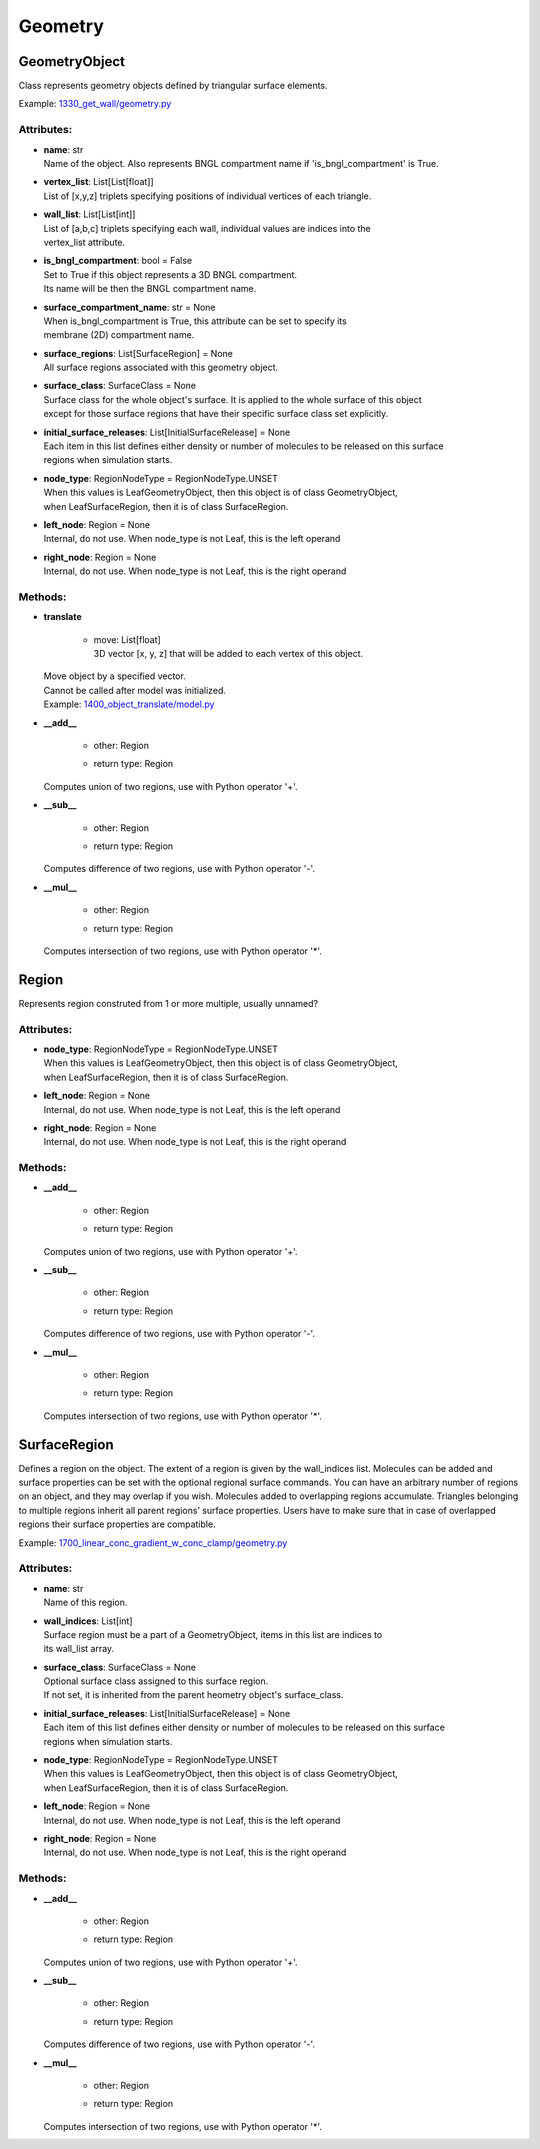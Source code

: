 .. _api-geometry:

********
Geometry
********
GeometryObject
==============

Class represents geometry objects defined by triangular surface elements.

Example: `1330_get_wall/geometry.py <https://github.com/mcellteam/mcell_tests/tree/mcell4_dev/tests/pymcell4_positive/1330_get_wall/geometry.py>`_ 

Attributes:
***********
* | **name**: str
  | Name of the object. Also represents BNGL compartment name if 'is_bngl_compartment' is True.

* | **vertex_list**: List[List[float]]
  | List of [x,y,z] triplets specifying positions of individual vertices of each triangle.

* | **wall_list**: List[List[int]]
  | List of [a,b,c] triplets specifying each wall, individual values are indices into the 
  | vertex_list attribute.

* | **is_bngl_compartment**: bool = False
  | Set to True if this object represents a 3D BNGL compartment. 
  | Its name will be then the BNGL compartment name.

* | **surface_compartment_name**: str = None
  | When is_bngl_compartment is True, this attribute can be set to specify its 
  | membrane (2D) compartment name.

* | **surface_regions**: List[SurfaceRegion] = None
  | All surface regions associated with this geometry object.

* | **surface_class**: SurfaceClass = None
  | Surface class for the whole object's surface. It is applied to the whole surface of this object 
  | except for those surface regions that have their specific surface class set explicitly.

* | **initial_surface_releases**: List[InitialSurfaceRelease] = None
  | Each item in this list defines either density or number of molecules to be released on this surface 
  | regions when simulation starts.

* | **node_type**: RegionNodeType = RegionNodeType.UNSET
  | When this values is LeafGeometryObject, then this object is of class GeometryObject,
  | when LeafSurfaceRegion, then it is of class SurfaceRegion.

* | **left_node**: Region = None
  | Internal, do not use. When node_type is not Leaf, this is the left operand

* | **right_node**: Region = None
  | Internal, do not use. When node_type is not Leaf, this is the right operand


Methods:
*********
* | **translate**

   * | move: List[float]
     | 3D vector [x, y, z] that will be added to each vertex of this object.


  | Move object by a specified vector. 
  | Cannot be called after model was initialized.

  | Example: `1400_object_translate/model.py <https://github.com/mcellteam/mcell_tests/tree/mcell4_dev/tests/pymcell4_positive/1400_object_translate/model.py>`_ 


* | **__add__**

   * | other: Region
   * | return type: Region


  | Computes union of two regions, use with Python operator '+'.


* | **__sub__**

   * | other: Region
   * | return type: Region


  | Computes difference of two regions, use with Python operator '-'.


* | **__mul__**

   * | other: Region
   * | return type: Region


  | Computes intersection of two regions, use with Python operator '\*'.



Region
======

Represents region construted from 1 or more multiple, usually unnamed?

Attributes:
***********
* | **node_type**: RegionNodeType = RegionNodeType.UNSET
  | When this values is LeafGeometryObject, then this object is of class GeometryObject,
  | when LeafSurfaceRegion, then it is of class SurfaceRegion.

* | **left_node**: Region = None
  | Internal, do not use. When node_type is not Leaf, this is the left operand

* | **right_node**: Region = None
  | Internal, do not use. When node_type is not Leaf, this is the right operand


Methods:
*********
* | **__add__**

   * | other: Region
   * | return type: Region


  | Computes union of two regions, use with Python operator '+'.


* | **__sub__**

   * | other: Region
   * | return type: Region


  | Computes difference of two regions, use with Python operator '-'.


* | **__mul__**

   * | other: Region
   * | return type: Region


  | Computes intersection of two regions, use with Python operator '\*'.



SurfaceRegion
=============

Defines a region on the object. The extent of a region is given by the wall_indices list. 
Molecules can be added and surface properties can be set with the optional regional surface commands. 
You can have an arbitrary number of regions on an object, and they may overlap if
you wish. Molecules added to overlapping regions accumulate. Triangles belonging to 
multiple regions inherit all parent regions’ surface properties. Users
have to make sure that in case of overlapped regions their surface properties
are compatible.

Example: `1700_linear_conc_gradient_w_conc_clamp/geometry.py <https://github.com/mcellteam/mcell_tests/tree/mcell4_dev/tests/pymcell4_positive/1700_linear_conc_gradient_w_conc_clamp/geometry.py>`_ 

Attributes:
***********
* | **name**: str
  | Name of this region.

* | **wall_indices**: List[int]
  | Surface region must be a part of a GeometryObject, items in this list are indices to 
  | its wall_list array.

* | **surface_class**: SurfaceClass = None
  | Optional surface class assigned to this surface region.
  | If not set, it is inherited from the parent heometry object's surface_class.

* | **initial_surface_releases**: List[InitialSurfaceRelease] = None
  | Each item of this list defines either density or number of molecules to be released on this surface 
  | regions when simulation starts.

* | **node_type**: RegionNodeType = RegionNodeType.UNSET
  | When this values is LeafGeometryObject, then this object is of class GeometryObject,
  | when LeafSurfaceRegion, then it is of class SurfaceRegion.

* | **left_node**: Region = None
  | Internal, do not use. When node_type is not Leaf, this is the left operand

* | **right_node**: Region = None
  | Internal, do not use. When node_type is not Leaf, this is the right operand


Methods:
*********
* | **__add__**

   * | other: Region
   * | return type: Region


  | Computes union of two regions, use with Python operator '+'.


* | **__sub__**

   * | other: Region
   * | return type: Region


  | Computes difference of two regions, use with Python operator '-'.


* | **__mul__**

   * | other: Region
   * | return type: Region


  | Computes intersection of two regions, use with Python operator '\*'.



